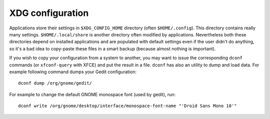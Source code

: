 XDG configuration
=================

Applications store their settings in ``$XDG_CONFIG_HOME`` directory (often
``$HOME/.config``). This directory contains really many settings.
``$HOME/.local/share`` is another directory often modified by applications.
Nevertheless both these directories depend on installed applications and are
populated with default settings even if the user didn't do anything, so it's
a bad idea to copy-paste these files in a smart backup (because almost nothing
is important).

If you wish to copy your configuration from a system to another, you may want
to issue the corresponding ``dconf`` commands (or ``xfconf-query`` with XFCE)
and put the result in a file. ``dconf`` has also an utility to dump and load
data. For example following command dumps your Gedit configuration::

    dconf dump /org/gnome/gedit/

For example to change the default GNOME monospace font (used by gedit), run::

    dconf write /org/gnome/desktop/interface/monospace-font-name "'Droid Sans Mono 10'"
